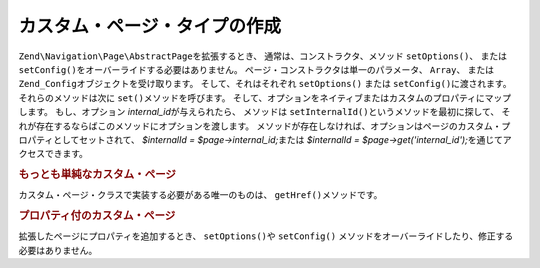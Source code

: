 .. EN-Revision: none
.. _zend.navigation.pages.custom:

カスタム・ページ・タイプの作成
===============

``Zend\Navigation\Page\AbstractPage``\ を拡張するとき、 通常は、コンストラクタ、メソッド
``setOptions()``\ 、 または ``setConfig()``\ をオーバーライドする必要はありません。
ページ・コンストラクタは単一のパラメータ、 ``Array``\ 、 または ``Zend_Config``\
オブジェクトを受け取ります。 そして、それはそれぞれ ``setOptions()`` または
``setConfig()``\ に渡されます。 それらのメソッドは次に ``set()``\ メソッドを呼びます。
そして、オプションをネイティブまたはカスタムのプロパティにマップします。
もし、オプション *internal_id*\ が与えられたら、 メソッドは ``setInternalId()``\
というメソッドを最初に探して、
それが存在するならばこのメソッドにオプションを渡します。
メソッドが存在しなければ、オプションはページのカスタム・プロパティとしてセットされて、
*$internalId = $page->internal_id;*\ または *$internalId = $page->get('internal_id');*\
を通じてアクセスできます。

.. _zend.navigation.custom.example.simple:

.. rubric:: もっとも単純なカスタム・ページ

カスタム・ページ・クラスで実装する必要がある唯一のものは、 ``getHref()``\
メソッドです。

.. code-block:: php
   :linenos:

   class My_Simple_Page extends Zend\Navigation\Page\AbstractPage
   {
       public function getHref()
       {
           return 'something-completely-different';
       }
   }

.. _zend.navigation.custom.example.properties:

.. rubric:: プロパティ付のカスタム・ページ

拡張したページにプロパティを追加するとき、 ``setOptions()``\ や ``setConfig()``
メソッドをオーバーライドしたり、修正する必要はありません。

.. code-block:: php
   :linenos:

   class My_Navigation_Page extends Zend\Navigation\Page\AbstractPage
   {
       private $_foo;
       private $_fooBar;

       public function setFoo($foo)
       {
           $this->_foo = $foo;
       }

       public function getFoo()
       {
           return $this->_foo;
       }

       public function setFooBar($fooBar)
       {
           $this->_fooBar = $fooBar;
       }

       public function getFooBar()
       {
           return $this->_fooBar;
       }

       public function getHref()
       {
           return $this->foo . '/' . $this->fooBar;
       }
   }

   //これで、利用して構築できます
   $page = new My_Navigation_Page(array(
       'label'   => 'Property names are mapped to setters',
       'foo'     => 'bar',
       'foo_bar' => 'baz'
   ));

   //または
   $page = Zend\Navigation\Page\AbstractPage::factory(array(
       'type'    => 'My_Navigation_Page',
       'label'   => 'Property names are mapped to setters',
       'foo'     => 'bar',
       'foo_bar' => 'baz'
   ));


